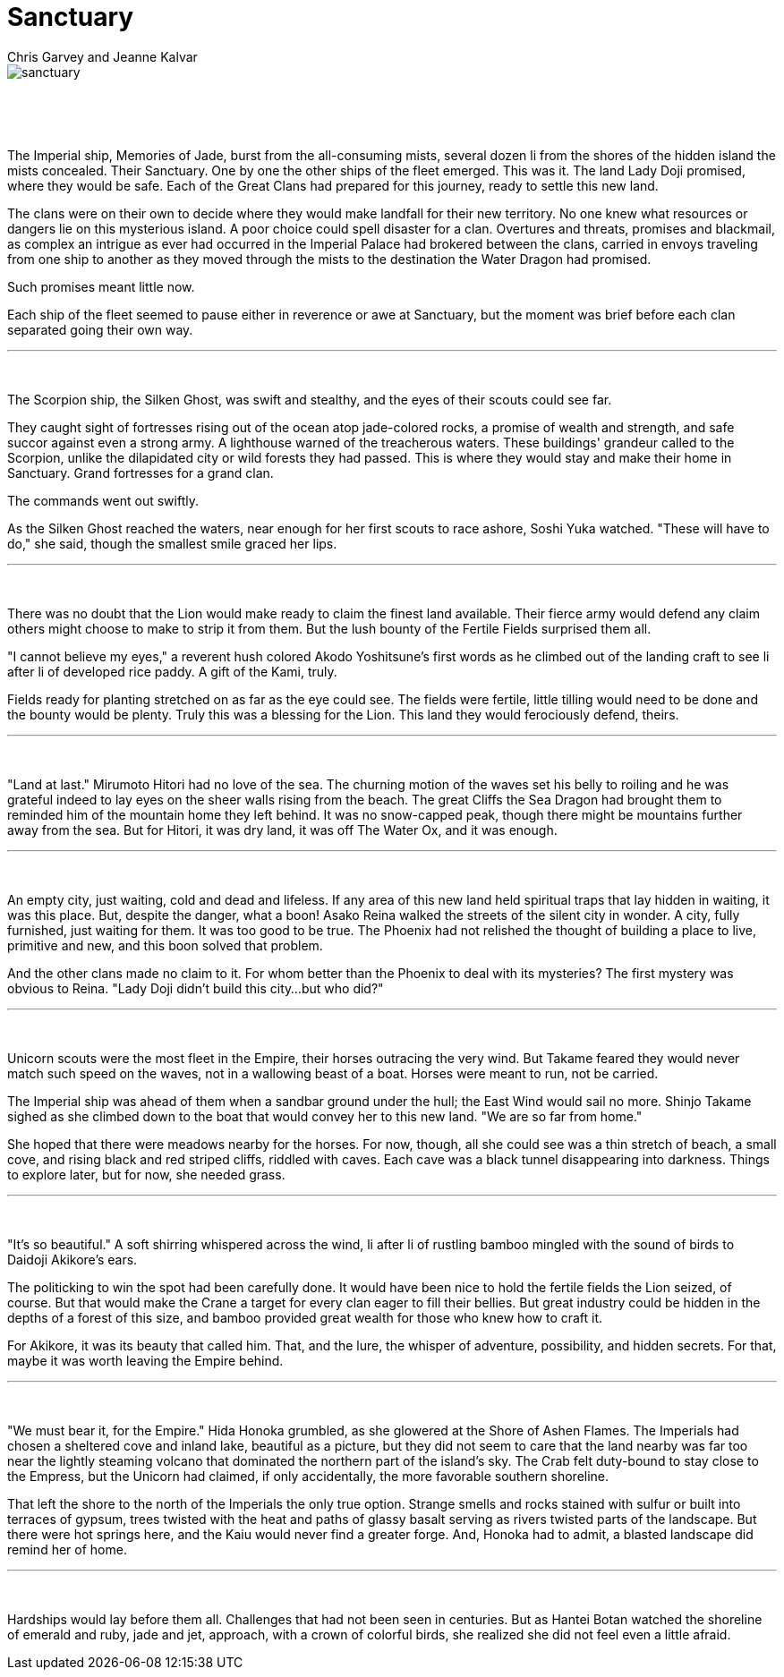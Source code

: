 :doctype: book
:icons: font
:page-background-image: image:background_neutral.jpg[fit=fill, pdfwidth=100%]

= Sanctuary
Chris Garvey and Jeanne Kalvar

image::story_images/18_sanctuary.png[sanctuary,fit=fill, pdfwidth=90%,align="center"]

{empty} +

{empty} +


The Imperial ship, Memories of Jade, burst from the all-consuming mists, several dozen li from the shores of the hidden island the mists concealed. Their Sanctuary. One by one the other ships of the fleet emerged. This was it. The land Lady Doji promised, where they would be safe. Each of the Great Clans had prepared for this journey, ready to settle this new land.

The clans were on their own to decide where they would make landfall for their new territory. No one knew what resources or dangers lie on this mysterious island. A poor choice could spell disaster for a clan. Overtures and threats, promises and blackmail, as complex an intrigue as ever had occurred in the Imperial Palace had brokered between the clans, carried in envoys traveling from one ship to another as they moved through the mists to the destination the Water Dragon had promised.

Such promises meant little now.

Each ship of the fleet seemed to pause either in reverence or awe at Sanctuary, but the moment was brief before each clan separated going their own way.

'''

{empty} +

The Scorpion ship, the Silken Ghost, was swift and stealthy, and the eyes of their scouts could see far.

They caught sight of fortresses rising out of the ocean atop jade-colored rocks, a promise of wealth and strength, and safe succor against even a strong army. A lighthouse warned of the treacherous waters. These buildings' grandeur called to the Scorpion, unlike the dilapidated city or wild forests they had passed. This is where they would stay and make their home in Sanctuary. Grand fortresses for a grand clan.

The commands went out swiftly.

As the Silken Ghost reached the waters, near enough for her first scouts to race ashore, Soshi Yuka watched. "These will have to do," she said, though the smallest smile graced her lips.

'''

{empty} +

There was no doubt that the Lion would make ready to claim the finest land available. Their fierce army would defend any claim others might choose to make to strip it from them. But the lush bounty of the Fertile Fields surprised them all.

"I cannot believe my eyes," a reverent hush colored Akodo Yoshitsune's first words as he climbed out of the landing craft to see li after li of developed rice paddy. A gift of the Kami, truly.

Fields ready for planting stretched on as far as the eye could see. The fields were fertile, little tilling would need to be done and the bounty would be plenty. Truly this was a blessing for the Lion. This land they would ferociously defend, theirs.

'''

{empty} +

"Land at last." Mirumoto Hitori had no love of the sea. The churning motion of the waves set his belly to roiling and he was grateful indeed to lay eyes on the sheer walls rising from the beach. The great Cliffs the Sea Dragon had brought them to reminded him of the mountain home they left behind. It was no snow-capped peak, though there might be mountains further away from the sea. But for Hitori, it was dry land, it was off The Water Ox, and it was enough.

'''

{empty} +

An empty city, just waiting, cold and dead and lifeless. If any area of this new land held spiritual traps that lay hidden in waiting, it was this place. But, despite the danger, what a boon! Asako Reina walked the streets of the silent city in wonder. A city, fully furnished, just waiting for them. It was too good to be true. The Phoenix had not relished the thought of building a place to live, primitive and new, and this boon solved that problem.

And the other clans made no claim to it. For whom better than the Phoenix to deal with its mysteries? The first mystery was obvious to Reina. "Lady Doji didn't build this city...but who did?"

'''

{empty} +

Unicorn scouts were the most fleet in the Empire, their horses outracing the very wind. But Takame feared they would never match such speed on the waves, not in a wallowing beast of a boat. Horses were meant to run, not be carried.

The Imperial ship was ahead of them when a sandbar ground under the hull; the East Wind would sail no more. Shinjo Takame sighed as she climbed down to the boat that would convey her to this new land. "We are so far from home."

She hoped that there were meadows nearby for the horses. For now, though, all she could see was a thin stretch of beach, a small cove, and rising black and red striped cliffs, riddled with caves. Each cave was a black tunnel disappearing into darkness. Things to explore later, but for now, she needed grass.

'''

{empty} +

<<<

"It's so beautiful." A soft shirring whispered across the wind, li after li of rustling bamboo mingled with the sound of birds to Daidoji Akikore's ears.

The politicking to win the spot had been carefully done. It would have been nice to hold the fertile fields the Lion seized, of course. But that would make the Crane a target for every clan eager to fill their bellies. But great industry could be hidden in the depths of a forest of this size, and bamboo provided great wealth for those who knew how to craft it.

For Akikore, it was its beauty that called him. That, and the lure, the whisper of adventure, possibility, and hidden secrets. For that, maybe it was worth leaving the Empire behind.

'''

{empty} +

"We must bear it, for the Empire." Hida Honoka grumbled, as she glowered at the Shore of Ashen Flames. The Imperials had chosen a sheltered cove and inland lake, beautiful as a picture, but they did not seem to care that the land nearby was far too near the lightly steaming volcano that dominated the northern part of the island's sky. The Crab felt duty-bound to stay close to the Empress, but the Unicorn had claimed, if only accidentally, the more favorable southern shoreline.

That left the shore to the north of the Imperials the only true option. Strange smells and rocks stained with sulfur or built into terraces of gypsum, trees twisted with the heat and paths of glassy basalt serving as rivers twisted parts of the landscape. But there were hot springs here, and the Kaiu would never find a greater forge. And, Honoka had to admit, a blasted landscape did remind her of home.

'''

{empty} +

Hardships would lay before them all. Challenges that had not been seen in centuries. But as Hantei Botan watched the shoreline of emerald and ruby, jade and jet, approach, with a crown of colorful birds, she realized she did not feel even a little afraid.
